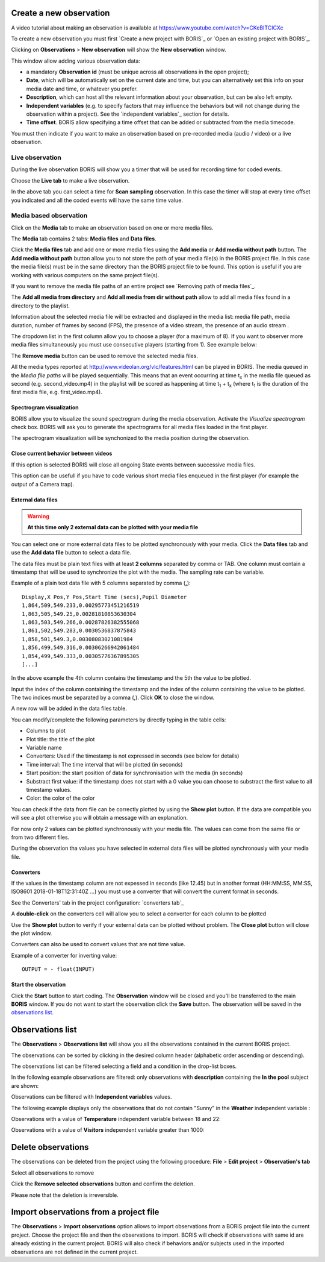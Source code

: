 .. observations




Create a new observation
--------------------------------------------------------------------------------------------------------------------------------------------

A video tutorial about making an observation is available at `<https://www.youtube.com/watch?v=CKeBITCICXc>`_

To create a new observation you must first `Create a new project with BORIS`_
or `Open an existing project with BORIS`_.


Clicking on **Observations** > **New observation** will show the **New observation** window.

.. image:: new_observation_empty.png
   :alt: New observation window
   :width: 100%


This window allow adding various observation data:

* a mandatory **Observation id** (must be unique across all observations in the open project);
* **Date**, which will be automatically set on the current date and time, but you can alternatively set this info on your media date and time, or whatever you prefer.
* **Description**, which can host all the relevant information about your observation, but can be also left empty.
* **Independent variables** (e.g. to specify factors that may influence the behaviors but will not change during the observation within a project). See the  `independent variables`_ section for details.
* **Time offset**. BORIS allow specifying a time offset that can be added or subtracted from the media timecode.


You must then indicate if you want to make an observation based on pre-recorded media (audio / video) or a live observation.


Live observation
............................................................................................................................................

During the live observation BORIS will show you a timer that will be used for recording time for coded events.

Choose the **Live tab** to make a live observation.

.. image:: images/live_observation.png
   :alt: New live observation
   :width: 80%



In the above tab you can select a time for **Scan sampling** observation. In this case the timer will stop at every time offset 
you indicated and all the coded events will have the same time value.




Media based observation
............................................................................................................................................

Click on the **Media** tab to make an observation based on one or more media files.


.. image:: images/media_files_tab_empty.png
   :alt: Media files tab
   :width: 80%

The **Media** tab contains 2 tabs: **Media files** and **Data files**.

Click the **Media files** tab and add one or more media files using the **Add media** or **Add media without path** button.
The **Add media without path** button allow you to not store the path of your media file(s) in the BORIS project file.
In this case the media file(s) must be in the same directory than the BORIS project file to be found. This option is useful
if you are working with various computers on the same project file(s).

If you want to remove the media file paths of an entire project see `Removing path of media files`_.

The **Add all media from directory** and **Add all media from dir without path** allow to add all media files found in a directory to 
the playlist.



Information about the selected media file will be extracted and displayed in the media list: media file path, media duration, 
number of frames by second (FPS), the presence of a video stream, the presence of an audio stream  .

.. image:: images/media_files_tab_1.png
   :alt: Media files tab
   :width: 80%

The dropdown list in the first column allow you to choose a player (for a maximum of 8). If you want to observer more media files
simultaneously you must use consecutive players (starting from 1). See example below:


.. image:: images/media_files_tab_2.png
   :alt: Media files tab
   :width: 80%



The **Remove media** button can be used to remove the selected media files.


All the media types reported at http://www.videolan.org/vlc/features.html can be played in BORIS.
The media queued in the *Media file paths* will be played sequentially.
This means that an event occurring at time t\ :sub:`x`\  in the media file queued as second (e.g. second_video.mp4)
in the playlist will be scored as happening at time t\ :sub:`1`\  + t\ :sub:`x`\  (where t\ :sub:`1`\  is the duration of the first media 
file, e.g. first_video.mp4).



Spectrogram visualization
~~~~~~~~~~~~~~~~~~~~~~~~~~~~~~~~~~~~~~~~~~~~~~~~~~~~~~~~~~~~~~~~~~~~~~~~~~~~~~~~~~~~~~~~~~~~~~~~~~~~~~~~~~~~~~~~~~~~~~~~~~~~~~~~~~~~~~~~~~~~

BORIS allow you to visualize the sound spectrogram during the media observation.
Activate the *Visualize spectrogram* check box. BORIS will ask you to generate the spectrograms for all media files loaded in the first player.

.. image:: spectro1.png
   :alt: spectrogram generation
   :width: 50%


The spectrogram visualization will be synchonized to the media position during the observation.

.. image:: spectro2.png
   :alt: spectrogram visualization





Close current behavior between videos
~~~~~~~~~~~~~~~~~~~~~~~~~~~~~~~~~~~~~~~~~~~~~~~~~~~~~~~~~~~~~~~~~~~~~~~~~~~~~~~~~~~~~~~~~~~~~~~~~~~~~~~~~~~~~~~~~~~~~~~~~~~~~~~~~~~~~~~~~~~~

If this option is selected BORIS will close all ongoing State events between successive media files.

This option can be usefull if you have to code various short media files enqueued in the first player (for example the output of a Camera trap).







External data files
~~~~~~~~~~~~~~~~~~~~~~~~~~~~~~~~~~~~~~~~~~~~~~~~~~~~~~~~~~~~~~~~~~~~~~~~~~~~~~~~~~~~~~~~~~~~~~~~~~~~~~~~~~~~~~~~~~~~~~~~~~~~~~~~~~~~~~~~~~~~


.. warning:: **At this time only 2 external data can be plotted with your media file**


You can select one or more external data files to be plotted synchronously with your media.
Click the **Data files** tab and use the **Add data file** button to select a data file.

.. image:: images/external_data_file_1.png
   :alt: External data file tab
   :width: 100%


The data files must be plain text files with at least **2 columns** separated by comma or TAB.
One column must contain a timestamp that will be used to synchronize the plot with the media. The sampling rate can be variable.


Example of a plain text data file with 5 columns separated by comma (**,**)::

   Display,X Pos,Y Pos,Start Time (secs),Pupil Diameter
   1,864,509,549.233,0.00295773451216519
   1,863,505,549.25,0.00281810853630304
   1,863,503,549.266,0.00287826382555068
   1,861,502,549.283,0.0030536837875843
   1,858,501,549.3,0.00308083021081984
   1,856,499,549.316,0.00306266942061484
   1,854,499,549.333,0.00305776367895305
   [...]

In the above example the 4th column contains the timestamp and the 5th the value to be plotted.


Input the index of the column containing the timestamp and the index of the column containing the value to be plotted.
The two indices must be separated by a comma (,). Click **OK** to close the window.

.. image:: images/external_data_file_columns_selection.png
   :alt: Selection of columns (time, value)
   :width: 80%


A new row will be added in the data files table.

.. image:: images/external_data_file_1.png
   :width: 100%



You can modify/complete the following parameters by directly typing in the table cells:

* Columns to plot
* Plot title: the title of the plot
* Variable name
* Converters: Used if the timestamp is not expressed in seconds (see below for details)
* Time interval: The time interval that will be plotted (in seconds)
* Start position: the start position of data for synchronisation with the media (in seconds)
* Substract first value: if the timestamp does not start with a 0 value you can choose to substract the first value to all timestamp values.
* Color: the color of the color


You can check if the data from file can be correctly plotted by using the **Show plot** button.
If the data are compatible you will see a plot otherwise you will obtain a message with an explanation.



For now only 2 values can be plotted synchronously with your media file. The values can come from the same file or from two different files.



During the observation tha values you have selected in external data files will be plotted synchronously with your media file.


.. image:: observation_with_external_data.png
    :alt: Observation with 2 values plotted from external data files: Temperature and salinity 





.. _converters:

Converters
~~~~~~~~~~~~~~~~~~~~~~~~~~~~~~~~~~~~~~~~~~~~~~~~~~~~~~~~~~~~~~~~~~~~~~~~~~~~~~~~~~~~~~~~~~~~~~~~~~~~~~~~~~~~~~~~~~~~~~~~~~~~~~~~~~~~~~~~~~~~

If the values in the timestamp column are not expessed in seconds (like 12.45) but in another format (HH:MM:SS, MM:SS, ISO8601 2018-01-18T12:31:40Z ...)
you must use a converter that will convert the current format in seconds.

See the Converters' tab in the project configuration: `converters tab`_ 


A **double-click** on the converters cell will allow you to select a converter for each column to be plotted

.. image:: converter_selection.png
   :width: 40%

.. image:: converter_selected.png
   :width: 80%


Use the **Show plot** button to verify if your external data can be plotted without problem.
The **Close plot** button will close the plot window.


.. image:: external_data_show_plot.png
   :width: 80%

Converters can also be used to convert values that are not time value.

Example of a converter for inverting value::

   OUTPUT = - float(INPUT)








Start the observation
~~~~~~~~~~~~~~~~~~~~~~~~~~~~~~~~~~~~~~~~~~~~~~~~~~~~~~~~~~~~~~~~~~~~~~~~~~~~~~~~~~~~~~~~~~~~~~~~~~~~~~~~~~~~~~~~~~~~~~~~~~~~~~~~~~~~~~~~~~~~


Click the **Start** button to start coding. The **Observation** window will be closed and you'll be transferred to the main **BORIS** window.
If you do not want to start the observation click the **Save** button. The observation will be saved in the `observations list`_.


.. _observations list:




Observations list
--------------------------------------------------------------------------------------------------------------------------------------------

The **Observations** > **Observations list** will show you all the observations contained in the current BORIS project.

The observations can be sorted by clicking in the desired column header (alphabetic order ascending or descending).

.. image:: observations_list2.png
   :alt: Observations list
   :width: 100%


The observations list can be filtered selecting a field and a condition in the drop-list boxes.

In the following example observations are filtered: only observations with **description** containing the **In the pool** subject are shown:

.. image:: observations_list2_filtered.png
   :alt: Observations list
   :width: 100%



Observations can be filtered with **Independent variables** values.

The following example displays only the observations that do not contain "Sunny"
in the **Weather** independent variable :

.. image:: observations_list2_filtered1.png
   :alt: Observations list
   :width: 100%


Observations with a value of **Temperature** independent variable between 18 and 22:


.. image:: observations_list2_filtered2.png
   :alt: Observations list
   :width: 100%


Observations with a value of **Visitors** independent variable greater than 1000:


.. image:: observations_list2_filtered3.png
   :alt: Observations list
   :width: 100%




Delete observations
--------------------------------------------------------------------------------------------------------------------------------------------

The observations can be deleted from the project using the following procedure:
**File** > **Edit project** > **Observation's tab**

Select all observations to remove

Click the **Remove selected observations** button and confirm the deletion.

Please note that the deletion is irreversible.





Import observations from a project file
--------------------------------------------------------------------------------------------------------------------------------------------

The **Observations** > **Import observations** option allows to import observations from a BORIS project file into the current project.
Choose the project file and then the observations to import. BORIS will check if observations with same id are already existing in the current project.
BORIS will also check if behaviors and/or subjects used in the imported observations are not defined in the current project.

